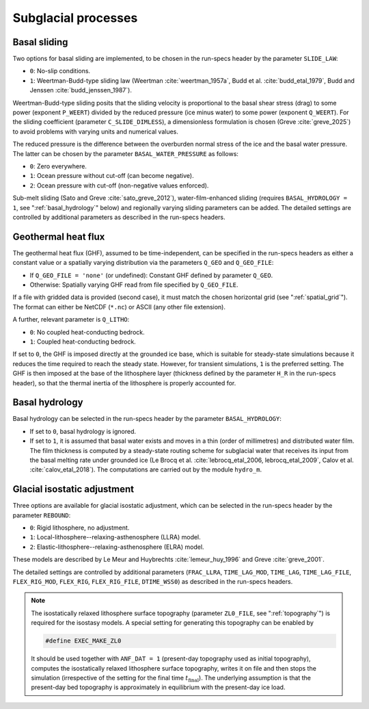 .. _subglacial_processes:

Subglacial processes
********************

.. _basal_sliding:

Basal sliding
=============

Two options for basal sliding are implemented, to be chosen in the run-specs header by the parameter ``SLIDE_LAW``\:

* ``0``: No-slip conditions.

* ``1``: Weertman-Budd-type sliding law (Weertman :cite:`weertman_1957a`, Budd et al. :cite:`budd_etal_1979`, Budd and Jenssen :cite:`budd_jenssen_1987`).

Weertman-Budd-type sliding posits that the sliding velocity is proportional to the basal shear stress (drag) to some power (exponent ``P_WEERT``) divided by the reduced pressure (ice minus water) to some power (exponent ``Q_WEERT``). For the sliding coefficient (parameter ``C_SLIDE_DIMLESS``), a dimensionless formulation is chosen (Greve :cite:`greve_2025`) to avoid problems with varying units and numerical values.

The reduced pressure is the difference between the overburden normal stress of the ice and the basal water pressure. The latter can be chosen by the parameter ``BASAL_WATER_PRESSURE`` as follows\:

* ``0``: Zero everywhere.

* ``1``: Ocean pressure without cut-off (can become negative).

* ``2``: Ocean pressure with cut-off (non-negative values enforced).

Sub-melt sliding (Sato and Greve :cite:`sato_greve_2012`), water-film-enhanced sliding (requires ``BASAL_HYDROLOGY = 1``, see ":ref:`basal_hydrology`" below) and regionally varying sliding parameters can be added. The detailed settings are controlled by additional parameters as described in the run-specs headers.

.. _ghf:

Geothermal heat flux
====================

The geothermal heat flux (GHF), assumed to be time-independent, can be specified in the run-specs headers as either a constant value or a spatially varying distribution via the parameters ``Q_GEO`` and ``Q_GEO_FILE``\:

* If ``Q_GEO_FILE = 'none'`` (or undefined): Constant GHF defined by parameter ``Q_GEO``.

* Otherwise: Spatially varying GHF read from file specified by ``Q_GEO_FILE``.

If a file with gridded data is provided (second case), it must match the chosen horizontal grid (see ":ref:`spatial_grid`"). The format can either be NetCDF (``*.nc``) or ASCII (any other file extension).

A further, relevant parameter is ``Q_LITHO``\:

* ``0``: No coupled heat-conducting bedrock.

* ``1``: Coupled heat-conducting bedrock.

If set to ``0``, the GHF is imposed directly at the grounded ice base, which is suitable for steady-state simulations because it reduces the time required to reach the steady state. However, for transient simulations, ``1`` is the preferred setting. The GHF is then imposed at the base of the lithosphere layer (thickness defined by the parameter ``H_R`` in the run-specs header), so that the thermal inertia of the lithosphere is properly accounted for.

.. _basal_hydrology:

Basal hydrology
===============

Basal hydrology can be selected in the run-specs header by the parameter ``BASAL_HYDROLOGY``\:

* If set to ``0``, basal hydrology is ignored.

* If set to ``1``, it is assumed that basal water exists and moves in a thin (order of millimetres) and distributed water film. The film thickness is computed by a steady-state routing scheme for subglacial water that receives its input from the basal melting rate under grounded ice (Le Brocq et al. :cite:`lebrocq_etal_2006, lebrocq_etal_2009`, Calov et al. :cite:`calov_etal_2018`). The computations are carried out by the module ``hydro_m``.

.. _gia:

Glacial isostatic adjustment
============================

Three options are available for glacial isostatic adjustment, which can be selected in the run-specs header by the parameter ``REBOUND``\:

* ``0``: Rigid lithosphere, no adjustment.

* ``1``: Local-lithosphere--relaxing-asthenosphere (LLRA) model.

* ``2``: Elastic-lithosphere--relaxing-asthenosphere (ELRA) model.

These models are described by Le Meur and Huybrechts :cite:`lemeur_huy_1996` and Greve :cite:`greve_2001`.

The detailed settings are controlled by additional parameters (``FRAC_LLRA``, ``TIME_LAG_MOD``, ``TIME_LAG``, ``TIME_LAG_FILE``, ``FLEX_RIG_MOD``, ``FLEX_RIG``, ``FLEX_RIG_FILE``, ``DTIME_WSS0``) as described in the run-specs headers.

.. note::
  The isostatically relaxed lithosphere surface topography (parameter ``ZL0_FILE``, see ":ref:`topography`") is required for the isostasy models. A special setting for generating this topography can be enabled by

  .. code-block:: fortran

    #define EXEC_MAKE_ZL0

  It should be used together with ``ANF_DAT = 1`` (present-day topography used as initial topography), computes the isostatically relaxed lithosphere surface topography, writes it on file and then stops the simulation (irrespective of the setting for the final time :math:`t_\mathrm{final}`). The underlying assumption is that the present-day bed topography is approximately in equilibrium with the present-day ice load.
